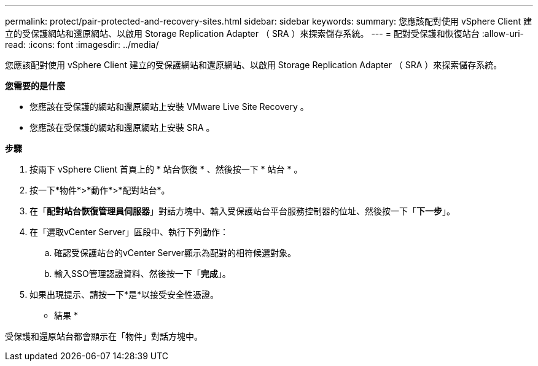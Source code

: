 ---
permalink: protect/pair-protected-and-recovery-sites.html 
sidebar: sidebar 
keywords:  
summary: 您應該配對使用 vSphere Client 建立的受保護網站和還原網站、以啟用 Storage Replication Adapter （ SRA ）來探索儲存系統。 
---
= 配對受保護和恢復站台
:allow-uri-read: 
:icons: font
:imagesdir: ../media/


[role="lead"]
您應該配對使用 vSphere Client 建立的受保護網站和還原網站、以啟用 Storage Replication Adapter （ SRA ）來探索儲存系統。

*您需要的是什麼*

* 您應該在受保護的網站和還原網站上安裝 VMware Live Site Recovery 。
* 您應該在受保護的網站和還原網站上安裝 SRA 。


*步驟*

. 按兩下 vSphere Client 首頁上的 * 站台恢復 * 、然後按一下 * 站台 * 。
. 按一下*物件*>*動作*>*配對站台*。
. 在「*配對站台恢復管理員伺服器*」對話方塊中、輸入受保護站台平台服務控制器的位址、然後按一下「*下一步*」。
. 在「選取vCenter Server」區段中、執行下列動作：
+
.. 確認受保護站台的vCenter Server顯示為配對的相符候選對象。
.. 輸入SSO管理認證資料、然後按一下「*完成*」。


. 如果出現提示、請按一下*是*以接受安全性憑證。


* 結果 *

受保護和還原站台都會顯示在「物件」對話方塊中。
